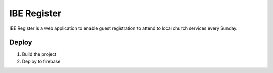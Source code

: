 ============
IBE Register
============

IBE Register is a web application to enable guest registration to attend to
local church services every Sunday.

Deploy
======

1. Build the project
2. Deploy to firebase